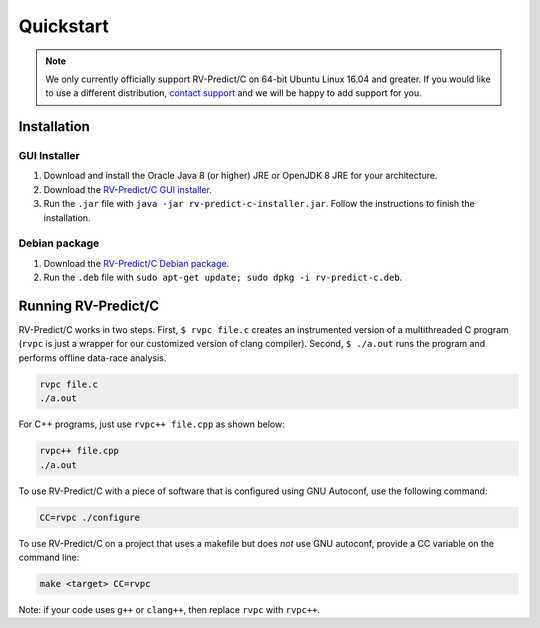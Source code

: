 Quickstart
==========
.. note:: We only currently officially support RV-Predict/C on 64-bit Ubuntu Linux 16.04 and greater. 
          If you would like to use a different distribution, `contact support <https://runtimeverification.com/support>`_ and
          we will be happy to add support for you.  

Installation
------------

GUI Installer 
~~~~~~~~~~~~~
1. Download and install the Oracle Java 8 (or higher) JRE or OpenJDK 8 JRE for your architecture.
2. Download the `RV-Predict/C GUI installer <https://runtimeverification.com/predict/>`_.
3. Run the ``.jar`` file with ``java -jar rv-predict-c-installer.jar``. Follow the instructions to finish the installation.  

Debian package 
~~~~~~~~~~~~~~~~
1. Download the `RV-Predict/C Debian package <https://runtimeverification.com/predict/>`_.
2. Run the ``.deb`` file with ``sudo apt-get update; sudo dpkg -i rv-predict-c.deb``.  

Running RV-Predict/C 
--------------------

RV-Predict/C works in two steps.  First, ``$ rvpc file.c`` creates an
instrumented version of a multithreaded C program (``rvpc`` is just
a wrapper for our customized version of clang compiler).  Second, ``$
./a.out`` runs the program and performs offline data-race analysis.

.. code-block:: none

    rvpc file.c
    ./a.out

For C++ programs, just use ``rvpc++ file.cpp`` as shown below:

.. code-block:: none

    rvpc++ file.cpp
    ./a.out

To use RV-Predict/C with a piece of software that is configured using GNU
Autoconf, use the following command:

.. code-block:: none

    CC=rvpc ./configure

To use RV-Predict/C on a project that uses a makefile but does *not*
use GNU autoconf, provide a CC variable on the command line:

.. code-block:: none

    make <target> CC=rvpc

Note: if your code uses ``g++`` or ``clang++``, then replace ``rvpc``
with ``rvpc++``.

